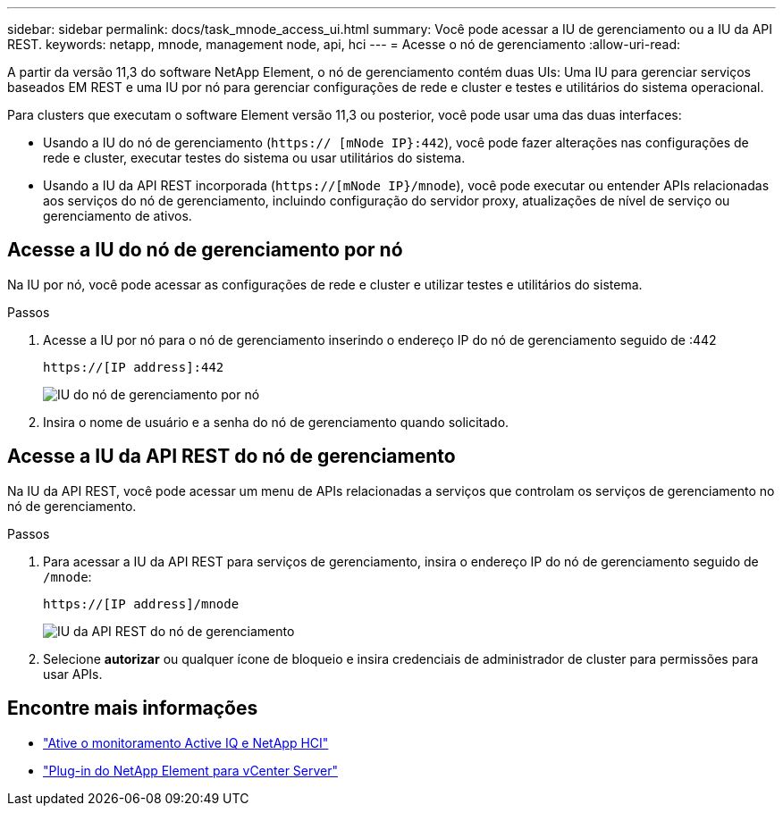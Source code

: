 ---
sidebar: sidebar 
permalink: docs/task_mnode_access_ui.html 
summary: Você pode acessar a IU de gerenciamento ou a IU da API REST. 
keywords: netapp, mnode, management node, api, hci 
---
= Acesse o nó de gerenciamento
:allow-uri-read: 


[role="lead"]
A partir da versão 11,3 do software NetApp Element, o nó de gerenciamento contém duas UIs: Uma IU para gerenciar serviços baseados EM REST e uma IU por nó para gerenciar configurações de rede e cluster e testes e utilitários do sistema operacional.

Para clusters que executam o software Element versão 11,3 ou posterior, você pode usar uma das duas interfaces:

* Usando a IU do nó de gerenciamento (`https:// [mNode IP}:442`), você pode fazer alterações nas configurações de rede e cluster, executar testes do sistema ou usar utilitários do sistema.
* Usando a IU da API REST incorporada (`https://[mNode IP}/mnode`), você pode executar ou entender APIs relacionadas aos serviços do nó de gerenciamento, incluindo configuração do servidor proxy, atualizações de nível de serviço ou gerenciamento de ativos.




== Acesse a IU do nó de gerenciamento por nó

Na IU por nó, você pode acessar as configurações de rede e cluster e utilizar testes e utilitários do sistema.

.Passos
. Acesse a IU por nó para o nó de gerenciamento inserindo o endereço IP do nó de gerenciamento seguido de :442
+
[listing]
----
https://[IP address]:442
----
+
image::mnode_per_node_442_ui.png[IU do nó de gerenciamento por nó]

. Insira o nome de usuário e a senha do nó de gerenciamento quando solicitado.




== Acesse a IU da API REST do nó de gerenciamento

Na IU da API REST, você pode acessar um menu de APIs relacionadas a serviços que controlam os serviços de gerenciamento no nó de gerenciamento.

.Passos
. Para acessar a IU da API REST para serviços de gerenciamento, insira o endereço IP do nó de gerenciamento seguido de `/mnode`:
+
[listing]
----
https://[IP address]/mnode
----
+
image::mnode_swagger_ui.png[IU da API REST do nó de gerenciamento]

. Selecione *autorizar* ou qualquer ícone de bloqueio e insira credenciais de administrador de cluster para permissões para usar APIs.


[discrete]
== Encontre mais informações

* link:task_mnode_enable_activeIQ.html["Ative o monitoramento Active IQ e NetApp HCI"]
* https://docs.netapp.com/us-en/vcp/index.html["Plug-in do NetApp Element para vCenter Server"^]

